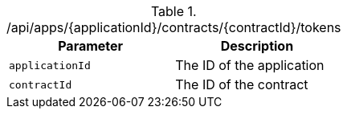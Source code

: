 .+/api/apps/{applicationId}/contracts/{contractId}/tokens+
|===
|Parameter|Description

|`+applicationId+`
|The ID of the application

|`+contractId+`
|The ID of the contract

|===